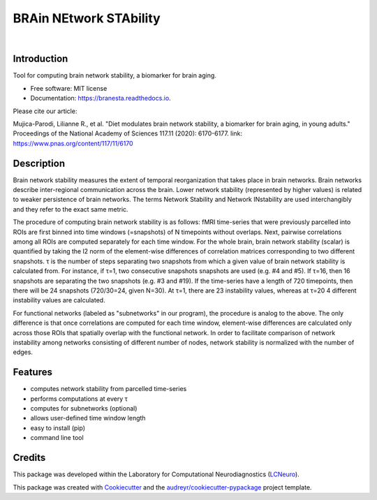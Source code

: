 =======================
BRAin NEtwork STAbility
=======================


.. image:: https://data.caltech.edu/badge/doi/10.1073/pnas.1913042117.svg
        :target: https://doi.org/10.1073/pnas.1913042117

.. image:: https://img.shields.io/pypi/v/branesta.svg
        :target: https://pypi.python.org/pypi/branesta

.. image:: https://img.shields.io/travis/BotondA/branesta.svg
        :target: https://travis-ci.org/BotondA/branesta

.. image:: https://readthedocs.org/projects/branesta/badge/?version=latest
        :target: https://branesta.readthedocs.io/en/latest/?badge=latest
        :alt: Documentation Status

.. image:: https://img.shields.io/badge/License-MIT-brightgreen.svg
     :target: https://opensource.org/licenses/MIT

| 

.. image:: assets/logo_w_text.png
    :scale: 100%
    :align: center

Introduction
------------

Tool for computing brain network stability, a biomarker for brain aging.

* Free software: MIT license
* Documentation: https://branesta.readthedocs.io.

Please cite our article:

Mujica-Parodi, Lilianne R., et al. "Diet modulates brain network stability, a biomarker for brain aging, in young adults." Proceedings of the National Academy of Sciences 117.11 (2020): 6170-6177.
link: https://www.pnas.org/content/117/11/6170


Description
------------

Brain network stability measures the extent of temporal reorganization that takes place in brain networks. Brain networks describe inter-regional communication across the brain. Lower network stability (represented by higher values) is related to weaker persistence of brain networks. The terms Network Stability and Network INstability are used interchangibly and they refer to the exact same metric.

The procedure of computing brain network stability is as follows: fMRI time-series that were previously parcelled into ROIs are first binned into time windows (=snapshots) of N timepoints without overlaps. Next, pairwise correlations among all ROIs are computed separately for each time window. For the whole brain, brain network stability (scalar) is quantified by taking the l2 norm of the element-wise differences of correlation matrices corresponding to two different snapshots. τ is the number of steps separating two snapshots from which a given value of brain network stability is calculated from. For instance, if τ=1, two consecutive snapshots snapshots are used (e.g. #4 and #5). If τ=16, then 16 snapshots are separating the two snapshots (e.g. #3 and #19). If the time-series have a length of 720 timepoints, then there will be 24 snapshots (720/30=24, given N=30). At τ=1, there are 23 instability values, whereas at τ=20 4 different instability values are calculated.

For functional networks (labeled as "subnetworks" in our program), the procedure is analog to the above. The only difference is that once correlations are computed for each time window, element-wise differences are calculated only across those ROIs that spatially overlap with the functional network. In order to facilitate comparison of network instability among networks consisting of different number of nodes, network stability is normalized with the number of edges. 

Features
--------

* computes network stability from parcelled time-series
* performs computations at every τ
* computes for subnetworks (optional)
* allows user-defined time window length
* easy to install (pip)
* command line tool

Credits
-------

This package was developed within the Laboratory for Computational Neurodiagnostics (LCNeuro_).

.. _LCNeuro: https://lcneuro.org

This package was created with Cookiecutter_ and the `audreyr/cookiecutter-pypackage`_ project template.

.. _Cookiecutter: https://github.com/audreyr/cookiecutter
.. _`audreyr/cookiecutter-pypackage`: https://github.com/audreyr/cookiecutter-pypackage
